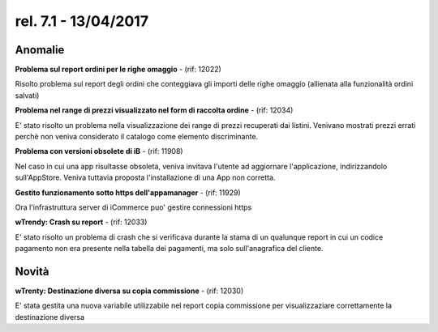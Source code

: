 rel. 7.1 - 13/04/2017
=====================

Anomalie
--------

**Problema sul report ordini per le righe omaggio** - (rif: 12022)

Risolto problema sul report degli ordini che conteggiava gli importi delle righe omaggio (allienata alla funzionalità ordini salvati)

**Problema nel range di prezzi visualizzato nel form di raccolta ordine** - (rif: 12034)

E' stato risolto un problema nella visualizzazione dei range di prezzi recuperati dai listini. Venivano mostrati prezzi errati perchè non veniva considerato il catalogo come elemento discriminante.

**Problema con versioni obsolete di iB** - (rif: 11908)

Nel caso in cui una app risultasse obsoleta, veniva invitava l'utente ad aggiornare l'applicazione, indirizzandolo sull'AppStore. Veniva tuttavia proposta l'installazione di una App non corretta.

**Gestito funzionamento sotto https dell'appamanager** - (rif: 11929)

Ora l'infrastruttura server di iCommerce puo' gestire connessioni https

**wTrendy: Crash su report** - (rif: 12033)

E' stato risolto un problema di crash che si verificava durante la stama di un qualunque report in cui un codice pagamento non era presente nella tabella dei pagamenti, ma solo sull'anagrafica del cliente.

Novità
------

**wTrenty: Destinazione diversa su copia commissione** - (rif: 12030)

E' stata gestita una nuova variabile utilizzabile nel report copia commissione per visualizzaziare correttamente la destinazione diversa
